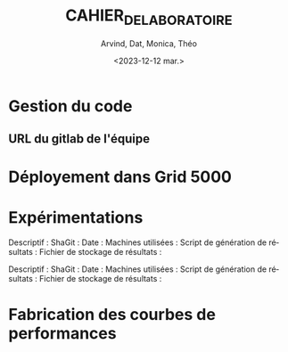 #+OPTIONS: ':nil *:t -:t ::t <:t H:3 \n:nil ^:t arch:headline
#+OPTIONS: author:t broken-links:nil c:nil creator:nil
#+OPTIONS: d:(not "LOGBOOK") date:t e:t email:nil f:t inline:t num:t
#+OPTIONS: p:nil pri:nil prop:nil stat:t tags:t tasks:t tex:t
#+OPTIONS: timestamp:t title:t toc:t todo:t |:t
#+TITLE: CAHIER_DE_LABORATOIRE
#+DATE: <2023-12-12 mar.>
#+AUTHOR: Arvind, Dat, Monica, Théo
#+EMAIL: 
#+LANGUAGE: fr
#+SELECT_TAGS: export
#+EXCLUDE_TAGS: noexport
#+CREATOR: Emacs 25.2.2 (Org mode 9.1.14)

* Gestion du code

** URL du gitlab de l'équipe

* Déployement dans Grid 5000

* Expérimentations
Descriptif : 
ShaGit : 
Date :
Machines utilisées : 
Script de génération de résultats : 
Fichier de stockage de résultats : 

Descriptif : 
ShaGit : 
Date : 
Machines utilisées :
Script de génération de résultats : 
Fichier de stockage de résultats : 


* Fabrication des courbes de performances

